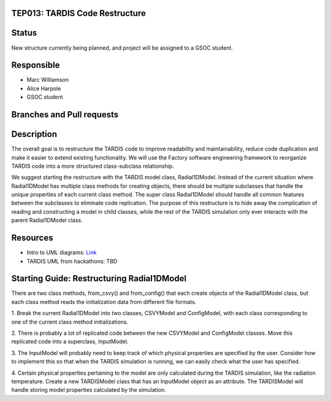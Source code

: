 TEP013: TARDIS Code Restructure
===============================

Status
======
New structure currently being planned, and project will be assigned to a GSOC student.

Responsible
===========

* Marc Williamson
* Alice Harpole
* GSOC student

Branches and Pull requests
==========================


Description
===========

The overall goal is to restructure the TARDIS code to improve readability and maintainability,
reduce code duplication and make it easier to extend existing functionality. We will use the
Factory software engineering framework to reorganize TARDIS code into a more structured
class-subclass relationship.

We suggest starting the restructure with the TARDIS model class, Radial1DModel. Instead of
the current situation where Radial1DModel has multiple class methods for creating objects,
there should be multiple subclasses that handle the unique properties of each current
class method. The super class Radial1DModel should handle all common features between the
subclasses to eliminate code replication.  The purpose of this restructure is to hide away
the complication of reading and constructing a model in child classes, while the rest of the
TARDIS simulation only ever interacts with the parent Radial1DModel class.

Resources
=========

* Intro to UML diagrams: `Link <https://www.lucidchart.com/blog/types-of-UML-diagrams>`_
* TARDIS UML from hackathons: TBD

Starting Guide: Restructuring Radial1DModel
===========================================

There are two class methods, from_csvy() and from_config() that each create objects
of the Radial1DModel class, but each class method reads the initialization data from
different file formats.

1. Break the current Radial1DModel into two classes, CSVYModel and ConfigModel, with
each class corresponding to one of the current class method initializations.

2. There is probably a lot of replicated code between the new CSVYModel and ConfigModel
classes. Move this replicated code into a superclass, InputModel.

3. The InputModel will probably need to keep track of which physical properties are specified
by the user. Consider how to implement this so that when the TARDIS simulation is running,
we can easily check what the user has specified.

4. Certain physical properties pertaining to the model are only calculated during the TARDIS
simulation, like the radiation temperature. Create a new TARDISModel class that has an InputModel
object as an attribute. The TARDISModel will handle storing model properties calculated by the
simulation.
